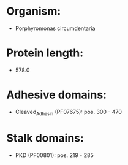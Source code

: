 * Organism:
- Porphyromonas circumdentaria
* Protein length:
- 578.0
* Adhesive domains:
- Cleaved_Adhesin (PF07675): pos. 300 - 470
* Stalk domains:
- PKD (PF00801): pos. 219 - 285

